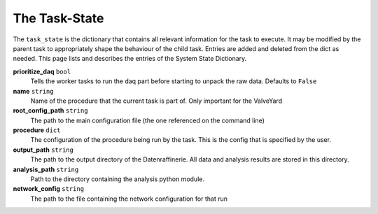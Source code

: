 ==============
The Task-State
==============

The ``task_state`` is the dictionary that contains all relevant information for the task to execute.
It may be modified by the parent task to appropriately shape the behaviour of the child task. Entries
are added and deleted from the dict as needed. This page lists and describes the entries of the System State
Dictionary.

**prioritize_daq** ``bool``
  Tells the worker tasks to run the daq part before starting to unpack the raw data. Defaults to ``False``
**name** ``string``
  Name of the procedure that the current task is part of. Only important for the ValveYard
**root_config_path** ``string``
  The path to the main configuration file (the one referenced on the command line)
**procedure** ``dict`` 
  The configuration of the procedure being run by the task. This is the config that is
  specified by the user.
**output_path** ``string``
  The path to the output directory of the Datenraffinerie. All data and analysis results
  are stored in this directory.
**analysis_path** ``string``
  Path to the directory containing the analysis python module.
**network_config** ``string``
  The path to the file containing the network configuration for that run
